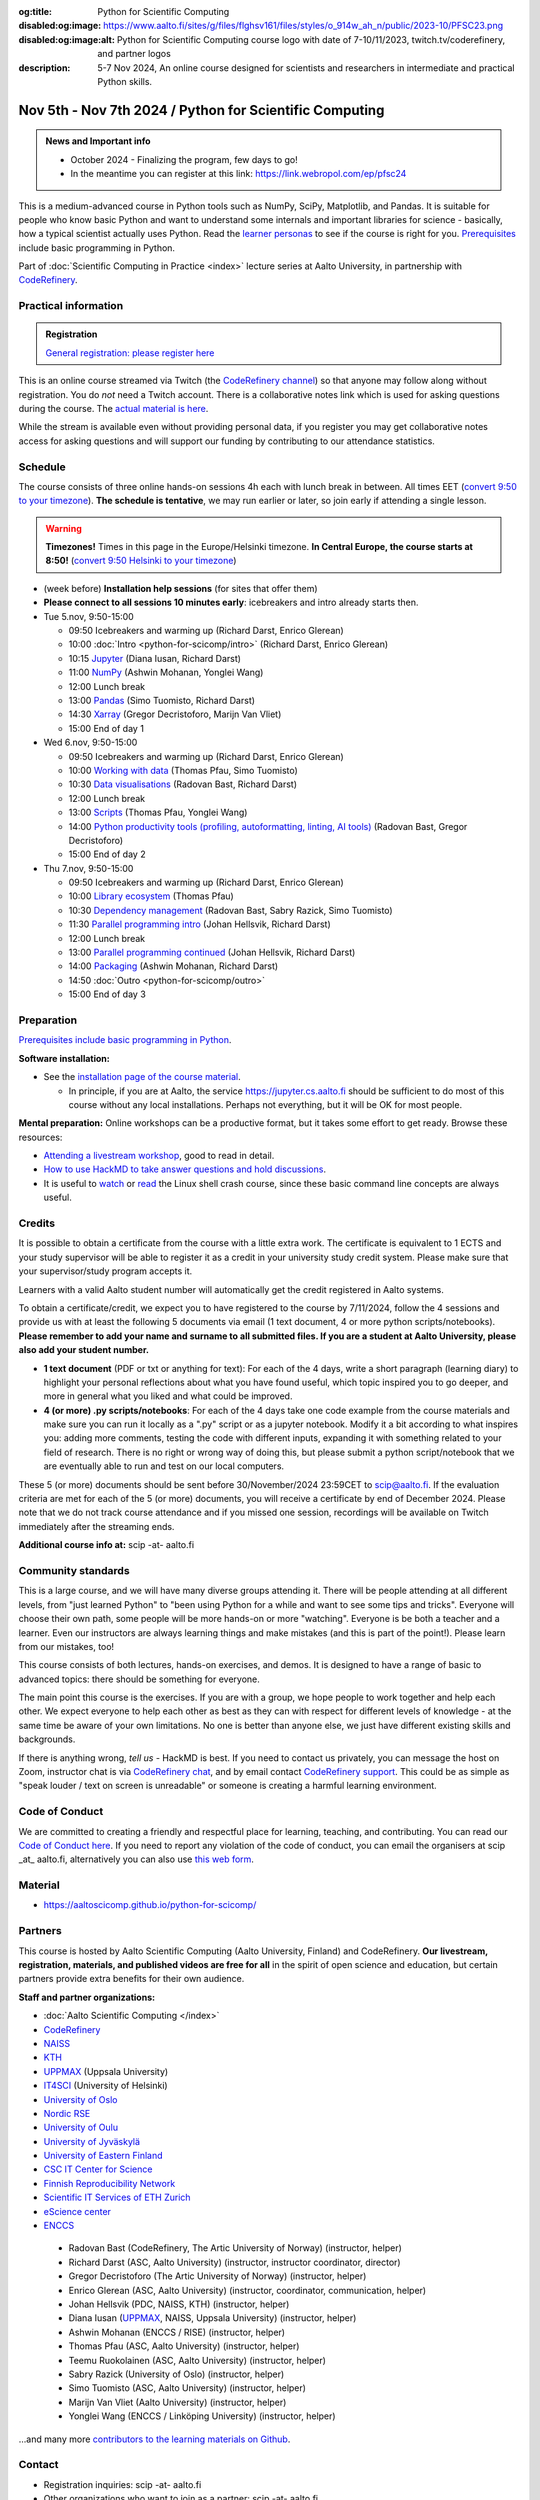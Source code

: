 :og:title: Python for Scientific Computing
:disabled:og:image: https://www.aalto.fi/sites/g/files/flghsv161/files/styles/o_914w_ah_n/public/2023-10/PFSC23.png
:disabled:og:image:alt: Python for Scientific Computing course logo with date of 7-10/11/2023, twitch.tv/coderefinery, and partner logos
:description: 5-7 Nov 2024, An online course designed for scientists and researchers in intermediate and practical Python skills.

==========================================================
Nov 5th - Nov 7th 2024 / Python for Scientific Computing
==========================================================

.. admonition:: News and Important info

   * October 2024 - Finalizing the program, few days to go!
   * In the meantime you can register at this link: https://link.webropol.com/ep/pfsc24


This is a medium-advanced course in Python tools such as NumPy, SciPy,
Matplotlib, and Pandas.  It is suitable for people who know basic
Python and want to understand some internals and important libraries for
science - basically, how a typical scientist actually uses Python.
Read the `learner personas
<https://aaltoscicomp.github.io/python-for-scicomp/#learner-personas>`__
to see if the course is right for you.  `Prerequisites
<https://aaltoscicomp.github.io/python-for-scicomp/#prerequisites>`__
include basic programming in Python.

Part of :doc:`Scientific Computing in Practice <index>` lecture series
at Aalto University, in partnership with `CodeRefinery
<https://coderefinery.org>`__.



Practical information
---------------------

.. admonition:: Registration

   `General registration: please register here <https://link.webropol.com/ep/pfsc24>`__

This is an online course streamed via Twitch (the
`CodeRefinery channel <https://www.twitch.tv/coderefinery>`__) so that
anyone may follow along without registration. You do *not* need a
Twitch account.  There is a collaborative notes link which is used for asking questions during
the course. The `actual material is here
<https://aaltoscicomp.github.io/python-for-scicomp/>`__.

While the stream is available even without providing personal data, if
you register you may get collaborative notes access for asking questions and will
support our funding by contributing to our attendance statistics.


Schedule
--------
The course consists of three online hands-on
sessions 4h each with lunch break in between.  All times EET (`convert 9:50 to your timezone
<https://arewemeetingyet.com/Helsinki/2024-11-05/9:50>`__).
**The schedule is tentative**, we may run earlier or later, so join early
if attending a single lesson.

.. warning::

   **Timezones!** Times in this page in the Europe/Helsinki timezone.
   **In Central Europe, the course starts at 8:50!** (`convert 9:50
   Helsinki to your timezone
   <https://arewemeetingyet.com/Helsinki/2024-11-05/9:50>`__)


- (week before) **Installation help sessions** (for sites that offer
  them)
- **Please connect to all sessions 10 minutes early**: icebreakers and
  intro already starts then.
- Tue 5.nov, 9:50-15:00

  - 09:50 Icebreakers and warming up (Richard Darst, Enrico Glerean)
  - 10:00 :doc:`Intro <python-for-scicomp/intro>` (Richard Darst, Enrico Glerean)
  - 10:15 `Jupyter <https://aaltoscicomp.github.io/python-for-scicomp/jupyter/>`__ (Diana Iusan, Richard Darst)
  - 11:00  `NumPy <https://aaltoscicomp.github.io/python-for-scicomp/numpy/>`__ (Ashwin Mohanan, Yonglei Wang)
  - 12:00 Lunch break
  - 13:00 `Pandas <https://aaltoscicomp.github.io/python-for-scicomp/pandas/>`__ (Simo Tuomisto, Richard Darst)
  - 14:30 `Xarray <https://aaltoscicomp.github.io/python-for-scicomp/xarray/>`__ (Gregor Decristoforo, Marijn Van Vliet)
  - 15:00 End of day 1

- Wed 6.nov, 9:50-15:00

  - 09:50  Icebreakers and warming up (Richard Darst, Enrico Glerean)
  - 10:00 `Working with data <https://aaltoscicomp.github.io/python-for-scicomp/data-formats/>`__ (Thomas Pfau, Simo Tuomisto)
  - 10:30 `Data visualisations <https://aaltoscicomp.github.io/python-for-scicomp/data-visualization/>`__ (Radovan Bast, Richard Darst)
  - 12:00 Lunch break
  - 13:00 `Scripts <https://aaltoscicomp.github.io/python-for-scicomp/scripts/>`__ (Thomas Pfau, Yonglei Wang)
  - 14:00 `Python productivity tools (profiling, autoformatting, linting, AI tools)  <https://aaltoscicomp.github.io/python-for-scicomp/productivity/>`__ (Radovan Bast, Gregor Decristoforo)
  - 15:00 End of day 2

- Thu 7.nov, 9:50-15:00

  - 09:50  Icebreakers and warming up (Richard Darst, Enrico Glerean)
  - 10:00 `Library ecosystem <https://aaltoscicomp.github.io/python-for-scicomp/libraries/>`__ (Thomas Pfau)
  - 10:30 `Dependency management <https://aaltoscicomp.github.io/python-for-scicomp/dependencies/>`__ (Radovan Bast, Sabry Razick, Simo Tuomisto)
  - 11:30 `Parallel programming intro <https://aaltoscicomp.github.io/python-for-scicomp/parallel/>`__ (Johan Hellsvik, Richard Darst)
  - 12:00 Lunch break
  - 13:00 `Parallel programming continued <https://aaltoscicomp.github.io/python-for-scicomp/parallel/>`__ (Johan Hellsvik, Richard Darst)
  - 14:00 `Packaging <https://aaltoscicomp.github.io/python-for-scicomp/packaging/>`__ (Ashwin Mohanan, Richard Darst)
  - 14:50 :doc:`Outro <python-for-scicomp/outro>`
  - 15:00 End of day 3


Preparation
-----------

`Prerequisites include basic programming in Python
<https://aaltoscicomp.github.io/python-for-scicomp/#prerequisites>`__.


**Software installation:**

* See the `installation page of the course material
  <https://aaltoscicomp.github.io/python-for-scicomp/installation/>`__.

  * In principle, if you are at Aalto, the service
    https://jupyter.cs.aalto.fi should be sufficient to do most of
    this course without any local installations.  Perhaps not
    everything, but it will be OK for most people.


**Mental preparation:** Online workshops can be a productive format, but it
takes some effort to get ready.  Browse these resources:

* `Attending a livestream workshop
  <https://coderefinery.github.io/manuals/how-to-attend-stream/>`__,
  good to read in detail.
* `How to use HackMD to take answer questions and hold discussions <https://coderefinery.github.io/manuals/hackmd-mechanics/>`__.
* It is useful to `watch <https://youtu.be/56p6xX0aToI>`__ or `read
  <https://scicomp.aalto.fi/scicomp/shell/>`__ the Linux shell crash
  course, since these basic command line concepts are always useful.



Credits
------- 

It is possible to obtain a certificate from the course with
a little extra work. The certificate is equivalent to 1 ECTS and your study
supervisor will be able to register it as a credit in your university study
credit system. Please make sure that your supervisor/study program accepts it.

Learners with a valid Aalto student number will automatically get the credit
registered in Aalto systems.

To obtain a certificate/credit, we expect you to have registered to the course by 7/11/2024, 
follow the 4 sessions and provide us with at least the following 5 documents via email
(1 text document, 4 or more python scripts/notebooks). **Please remember to add your name and surname to all submitted files. If you are a student at Aalto University, please also add your student number.**

- **1 text document** (PDF or txt or anything for text): For each of the 4 days, write a short paragraph (learning diary) to highlight
  your personal reflections about what you have found useful, which topic inspired
  you to go deeper, and more in general what you liked and what could be improved.
- **4 (or more) .py scripts/notebooks**: For each of the 4 days take one code example from the 
  course materials and make sure you can run it locally as a ".py" script or as a jupyter notebook.
  Modify it a bit according to what inspires you: adding more comments, testing the
  code with different inputs, expanding it with something related to your field of
  research. There is no right or wrong way of doing this, but please submit a
  python script/notebook that we are eventually able to run and test on our local computers.

These 5 (or more) documents should be sent before 30/November/2024 23:59CET to scip@aalto.fi.
If the evaluation criteria are met for each of the 5 (or more) documents, you will receive
a certificate by end of December 2024. Please note that we do not track course attendance and if you missed one
session, recordings will be available on Twitch immediately after the streaming ends.

**Additional course info at:** scip -at- aalto.fi



Community standards
-------------------

This is a large course, and we will have many diverse groups attending
it.  There will be people attending at all different levels, from
"just learned Python" to "been using Python for a while and want to
see some tips and tricks".  Everyone will choose their own path, some
people will be more hands-on or more "watching".  Everyone is be both
a teacher and a learner.  Even our instructors are always learning
things and make mistakes (and this is part of the point!).  Please
learn from our mistakes, too!

This course consists of both lectures, hands-on exercises, and demos.
It is designed to have a range of basic to advanced topics: there
should be something for everyone.

The main point this course is the exercises.  If you are with a group,
we hope people to work together and help each
other.  We expect everyone to help each other as best as they can with
respect for different levels of knowledge - at the same time be aware
of your own limitations.  No one is better than anyone else, we just
have different existing skills and backgrounds.

If there is anything wrong, *tell us* - HackMD is best.  If you need to contact us
privately, you can message the host on Zoom, instructor chat is via
`CodeRefinery chat <https://coderefinery.github.io/manuals/chat/>`__,
and by email contact `CodeRefinery support
<https://coderefinery.org/>`__. This could be as simple as "speak
louder / text on screen is unreadable" or someone is creating a
harmful learning environment.


Code of Conduct
---------------
We are committed to creating a friendly and respectful place for learning, teaching, 
and contributing. You can read our `Code of Conduct here <https://coderefinery.org/about/code-of-conduct/>`__.
If you need to report any violation of the code of conduct, you can email the organisers at scip _at_ aalto.fi,
alternatively you can also use `this web form <https://indico.neic.no/event/183/surveys/47>`__. 



Material
--------

* https://aaltoscicomp.github.io/python-for-scicomp/


Partners
--------

This course is hosted by Aalto Scientific Computing (Aalto University,
Finland) and CodeRefinery.  **Our livestream, registration, materials,
and published videos are free for all** in the spirit of open science
and education, but certain partners provide extra benefits for their
own audience.


**Staff and partner organizations:**

* :doc:`Aalto Scientific Computing </index>`
* `CodeRefinery <https://coderefinery.org/>`__
* `NAISS <https://www.naiss.se/>`__
* `KTH <https://kth.se>`__
* `UPPMAX <https://www.uppmax.uu.se/>`__ (Uppsala University)
* `IT4SCI <https://helpdesk.it.helsinki.fi/en/services/scientific-computing-services-hpc>`__ (University of Helsinki)
* `University of Oslo <https://www.usit.uio.no/>`__
* `Nordic RSE <https://nordic-rse.org/>`__
* `University of Oulu <https://www.oulu.fi/fi>`__
* `University of Jyväskylä <https://www.jyu.fi/en>`__
* `University of Eastern Finland <https://www.uef.fi/en>`__
* `CSC IT Center for Science <https://csc.fi/>`__
* `Finnish Reproducibility Network <https://www.finnish-rn.org/>`__
* `Scientific IT Services of ETH Zurich <https://sis.id.ethz.ch/>`__
* `eScience center <https://www.esciencecenter.nl/>`__
* `ENCCS <https://enccs.se/>`__
  

..

  * Radovan Bast (CodeRefinery, The Artic University of Norway) (instructor, helper)
  * Richard Darst (ASC, Aalto University) (instructor, instructor coordinator, director)
  * Gregor Decristoforo (The Artic University of Norway) (instructor, helper)
  * Enrico Glerean (ASC, Aalto University) (instructor, coordinator, communication, helper)
  * Johan Hellsvik (PDC, NAISS, KTH) (instructor, helper)
  * Diana Iusan (`UPPMAX <https://www.uppmax.uu.se/>`__, NAISS, Uppsala University) (instructor, helper)
  * Ashwin Mohanan (ENCCS / RISE) (instructor, helper)
  * Thomas Pfau (ASC, Aalto University) (instructor, helper)
  * Teemu Ruokolainen (ASC, Aalto University) (instructor, helper)
  * Sabry Razick (University of Oslo) (instructor, helper)
  * Simo Tuomisto (ASC, Aalto University) (instructor, helper)
  * Marijn Van Vliet (Aalto University) (instructor, helper)
  * Yonglei Wang (ENCCS / Linköping University) (instructor, helper)
 
...and many more `contributors to the learning materials on Github <https://github.com/AaltoSciComp/python-for-scicomp/graphs/contributors>`__.


Contact
-------

* Registration inquiries: scip -at- aalto.fi
* Other organizations who want to join as a partner: scip -at-
  aalto.fi
* Chat with us on `CodeRefinery chat
  <https://coderefinery.zulipchat.com>`__ (anyone) or :ref:`Aalto
  University scicomp chat <chat>`




See also
--------

* https://coderefinery.org
* https://scicomp.aalto.fi/training/

.. admonition:: Last year edition

   * Links

     * `Course material <https://aaltoscicomp.github.io/python-for-scicomp/>`__
     * Watch here: https://twitch.tv/coderefinery/
     * `YouTube playlist (processed, later that day)
       <https://www.youtube.com/playlist?list=PLZLVmS9rf3nNI3oQEqSJW6yXltOAZnkpa>`__
       `Twitch videos (raw, for 7 days, immediately available)
       <https://www.twitch.tv/coderefinery/videos>`__
     * `Archived Q&A days 1-2
       <https://notes.coderefinery.org/python2023?view>`__ and `days
       3-4 <python2023archive>`__
